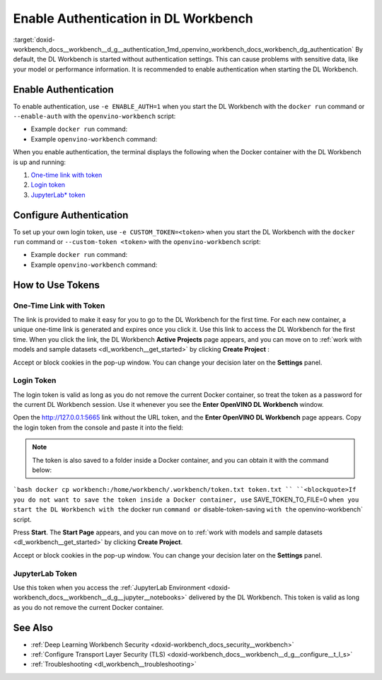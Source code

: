 .. index:: pair: page; Enable Authentication in DL Workbench
.. _doxid-workbench_docs__workbench__d_g__authentication:


Enable Authentication in DL Workbench
=====================================

:target:`doxid-workbench_docs__workbench__d_g__authentication_1md_openvino_workbench_docs_workbench_dg_authentication` By default, the DL Workbench is started without authentication settings. This can cause problems with sensitive data, like your model or performance information. It is recommended to enable authentication when starting the DL Workbench.

Enable Authentication
~~~~~~~~~~~~~~~~~~~~~

To enable authentication, use ``-e ENABLE_AUTH=1`` when you start the DL Workbench with the ``docker run`` command or ``--enable-auth`` with the ``openvino-workbench`` script:

* Example ``docker run`` command:
  
  .. ref-code-block:: cpp
  
  	docker run -p 127.0.0.1:5665:5665 --name workbench -e ENABLE_AUTH=1 -it openvino/workbench:2022.1

* Example ``openvino-workbench`` command:
  
  
  
  .. ref-code-block:: cpp
  
  	openvino-workbench --image openvino/workbench:2022.1 --enable-authentication

When you enable authentication, the terminal displays the following when the Docker container with the DL Workbench is up and running:

#. `One-time link with token <#url-token>`__

#. `Login token <#login-token>`__

#. `JupyterLab\* token <#jupyter-token>`__

.. image:: auth2.png

Configure Authentication
~~~~~~~~~~~~~~~~~~~~~~~~

To set up your own login token, use ``-e CUSTOM_TOKEN=<token>`` when you start the DL Workbench with the ``docker run`` command or ``--custom-token <token>`` with the ``openvino-workbench`` script:

* Example ``docker run`` command:
  
  .. ref-code-block:: cpp
  
  	docker run -p 127.0.0.1:5665:5665 --name workbench -e ENABLE_AUTH=1 -e CUSTOM_TOKEN=MY_CUSTOM_TOKEN -it openvino/workbench:2022.1

* Example ``openvino-workbench`` command:
  
  
  
  .. ref-code-block:: cpp
  
  	openvino-workbench --image openvino/workbench:2022.1 --enable-authentication --custom-token MY_CUSTOM_TOKEN

How to Use Tokens
~~~~~~~~~~~~~~~~~

.. _url-token:

One-Time Link with Token
------------------------

The link is provided to make it easy for you to go to the DL Workbench for the first time. For each new container, a unique one-time link is generated and expires once you click it. Use this link to access the DL Workbench for the first time. When you click the link, the DL Workbench **Active Projects** page appears, and you can move on to :ref:`work with models and sample datasets <dl_workbench__get_started>` by clicking **Create Project** :

.. image:: start_page_crop.png

Accept or block cookies in the pop-up window. You can change your decision later on the **Settings** panel.

.. image:: pop_up_cookies.png

.. _login-token:

Login Token
-----------

The login token is valid as long as you do not remove the current Docker container, so treat the token as a password for the current DL Workbench session. Use it whenever you see the **Enter OpenVINO DL Workbench** window.

Open the `http://127.0.0.1:5665 <http://127.0.0.1:5665>`__ link without the URL token, and the **Enter OpenVINO DL Workbench** page appears. Copy the login token from the console and paste it into the field:



.. image:: auth1.png

.. note:: The token is also saved to a folder inside a Docker container, and you can obtain it with the command below:



```bash docker cp workbench:/home/workbench/.workbench/token.txt token.txt `` ``<blockquote>If you do not want to save the token inside a Docker container, use`` SAVE_TOKEN_TO_FILE=0 ``when you start the DL Workbench with the`` docker run ``command or`` disable-token-saving ``with the`` openvino-workbench` script.

Press **Start**. The **Start Page** appears, and you can move on to :ref:`work with models and sample datasets <dl_workbench__get_started>` by clicking **Create Project**.

.. image:: start_page_crop.png

Accept or block cookies in the pop-up window. You can change your decision later on the **Settings** panel.

.. image:: pop_up_cookies.png

.. _jupyter-token:

JupyterLab Token
----------------

Use this token when you access the :ref:`JupyterLab Environment <doxid-workbench_docs__workbench__d_g__jupyter__notebooks>` delivered by the DL Workbench. This token is valid as long as you do not remove the current Docker container.

.. image:: auth4.png

See Also
~~~~~~~~

* :ref:`Deep Learning Workbench Security <doxid-workbench_docs_security__workbench>`

* :ref:`Configure Transport Layer Security (TLS) <doxid-workbench_docs__workbench__d_g__configure__t_l_s>`

* :ref:`Troubleshooting <dl_workbench__troubleshooting>`

